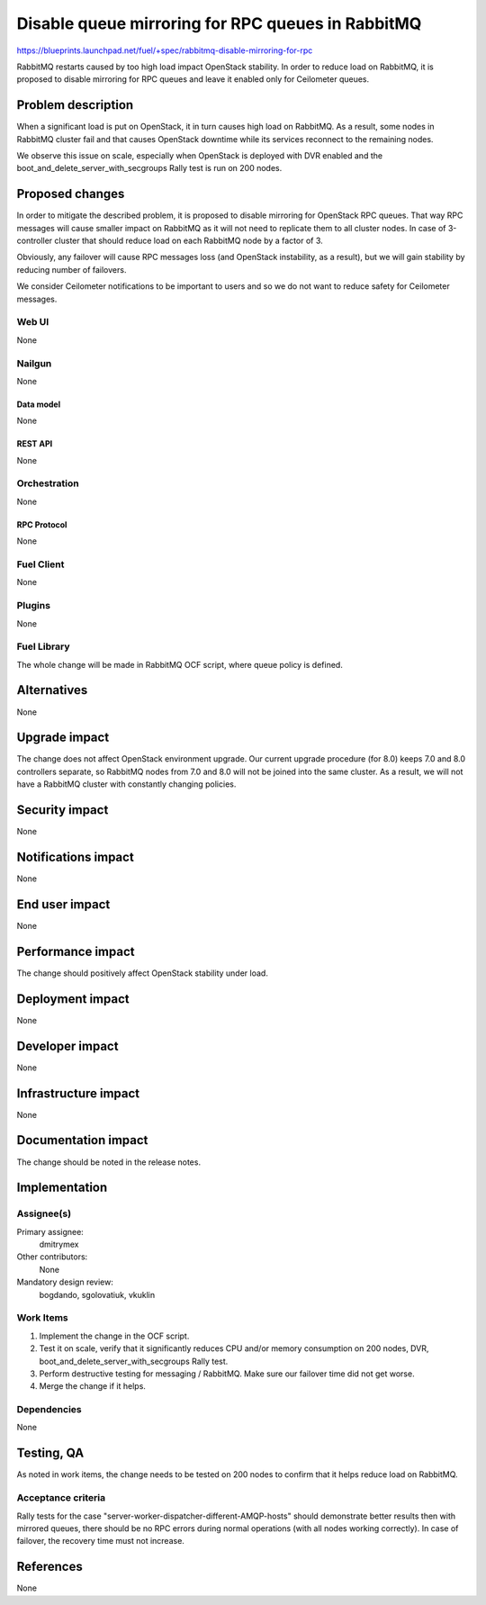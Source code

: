 ..
 This work is licensed under a Creative Commons Attribution 3.0 Unported
 License.

 http://creativecommons.org/licenses/by/3.0/legalcode

==================================================
Disable queue mirroring for RPC queues in RabbitMQ
==================================================

https://blueprints.launchpad.net/fuel/+spec/rabbitmq-disable-mirroring-for-rpc

RabbitMQ restarts caused by too high load impact OpenStack stability.
In order to reduce load on RabbitMQ, it is proposed to disable mirroring
for RPC queues and leave it enabled only for Ceilometer queues.

--------------------
Problem description
--------------------

When a significant load is put on OpenStack, it in turn causes high load
on RabbitMQ. As a result, some nodes in RabbitMQ cluster fail and that
causes OpenStack downtime while its services reconnect to the remaining
nodes.

We observe this issue on scale, especially when OpenStack is deployed
with DVR enabled and the boot_and_delete_server_with_secgroups Rally test
is run on 200 nodes.

----------------
Proposed changes
----------------

In order to mitigate the described problem, it is proposed to disable
mirroring for OpenStack RPC queues. That way RPC messages will cause
smaller impact on RabbitMQ as it will not need to replicate them to
all cluster nodes. In case of 3-controller cluster that should reduce
load on each RabbitMQ node by a factor of 3.

Obviously, any failover will cause RPC messages loss (and OpenStack
instability, as a result), but we will gain stability by reducing number
of failovers.

We consider Ceilometer notifications to be important to users and so we do
not want to reduce safety for Ceilometer messages.

Web UI
======

None

Nailgun
=======

None

Data model
----------

None

REST API
--------

None

Orchestration
=============

None


RPC Protocol
------------

None

Fuel Client
===========

None

Plugins
=======

None

Fuel Library
============

The whole change will be made in RabbitMQ OCF script, where queue policy is
defined.

------------
Alternatives
------------

None

--------------
Upgrade impact
--------------

The change does not affect OpenStack environment upgrade. Our current
upgrade procedure (for 8.0) keeps 7.0 and 8.0 controllers separate, so
RabbitMQ nodes from 7.0 and 8.0 will not be joined into the same cluster.
As a result, we will not have a RabbitMQ cluster with constantly changing
policies.

---------------
Security impact
---------------

None

--------------------
Notifications impact
--------------------

None

---------------
End user impact
---------------

None

------------------
Performance impact
------------------

The change should positively affect OpenStack stability under load.

-----------------
Deployment impact
-----------------

None

----------------
Developer impact
----------------

None

---------------------
Infrastructure impact
---------------------

None

--------------------
Documentation impact
--------------------

The change should be noted in the release notes.

--------------
Implementation
--------------

Assignee(s)
===========

Primary assignee:
  dmitrymex

Other contributors:
  None

Mandatory design review:
  bogdando, sgolovatiuk, vkuklin


Work Items
==========

1. Implement the change in the OCF script.
2. Test it on scale, verify that it significantly reduces CPU and/or memory
   consumption on 200 nodes, DVR, boot_and_delete_server_with_secgroups
   Rally test.
3. Perform destructive testing for messaging / RabbitMQ. Make sure our
   failover time did not get worse.
4. Merge the change if it helps.

Dependencies
============

None

------------
Testing, QA
------------

As noted in work items, the change needs to be tested on 200 nodes to confirm
that it helps reduce load on RabbitMQ.

Acceptance criteria
===================

Rally tests for the case "server-worker-dispatcher-different-AMQP-hosts"
should demonstrate better results then with mirrored queues, there should be
no RPC errors during normal operations (with all nodes working correctly).
In case of failover, the recovery time must not increase.

----------
References
----------

None
